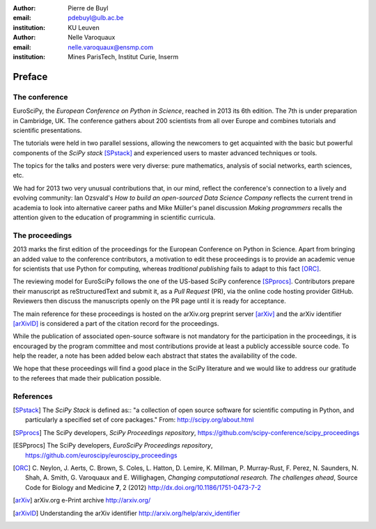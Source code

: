 :author: Pierre de Buyl
:email: pdebuyl@ulb.ac.be
:institution: KU Leuven

:author: Nelle Varoquaux
:email: nelle.varoquaux@ensmp.com
:institution: Mines ParisTech, Institut Curie, Inserm

-------
Preface
-------

The conference
--------------

EuroSciPy, the *European Conference on Python in Science*, reached in
2013 its 6th edition. The 7th is under preparation in Cambridge, UK.
The conference gathers about 200 scientists from all over Europe and combines
tutorials and scientific presentations.

The tutorials were held in two parallel sessions, allowing the newcomers to get
acquainted with the basic but powerful components of the *SciPy stack*
[SPstack]_ and experienced users to master advanced techniques or tools.

The topics for the talks and posters were very diverse: pure mathematics,
analysis of social networks, earth sciences, etc.

We had for 2013 two very unusual contributions that, in our mind, reflect the
conference's connection to a lively and evolving community: Ian Ozsvald's *How
to build an open-sourced Data Science Company* reflects the current trend in
academia to look into alternative career paths and Mike Müller's panel
discussion *Making programmers* recalls the attention given to the education of
programming in scientific curricula.

The proceedings
---------------

2013 marks the first edition of the proceedings for the European Conference on
Python in Science.
Apart from bringing an added value to the conference contributors, a motivation
to edit these proceedings is to provide an academic venue for scientists that
use Python for computing, whereas *traditional publishing* fails to adapt to
this fact [ORC]_.

The reviewing model for EuroSciPy follows the one of the US-based SciPy
conference [SPprocs]_.
Contributors prepare their manuscript as reStructuredText and submit it, as a
`Pull Request` (PR), via the online code hosting provider GitHub.
Reviewers then discuss the manuscripts openly on the PR page until it is ready
for acceptance.

The main reference for these proceedings is hosted on the arXiv.org preprint
server [arXiv]_ and the arXiv identifier [arXivID]_ is considered a part of the
citation record for the proceedings.

While the publication of associated open-source software is not mandatory for
the participation in the proceedings, it is encouraged by the program committee
and most contributions provide at least a publicly accessible source code.
To help the reader, a note has been added below each abstract that states the
availability of the code.

We hope that these proceedings will find a good place in the SciPy literature
and we would like to address our gratitude to the referees that made their
publication possible.

References
----------

.. [SPstack] The `SciPy Stack` is defined as::
        "a collection of open source software for scientific computing in Python,
        and particularly a specified set of core packages." From:
        http://scipy.org/about.html

.. [SPprocs] The SciPy developers, *SciPy Proceedings repository*,
                https://github.com/scipy-conference/scipy_proceedings

.. [ESPprocs] The SciPy developers, *EuroSciPy Proceedings repository*,
                https://github.com/euroscipy/euroscipy_proceedings

.. [ORC] C. Neylon, J. Aerts, C. Brown, S. Coles, L. Hatton, D. Lemire,
         K. Millman, P. Murray-Rust, F. Perez, N. Saunders, N. Shah,
         A. Smith, G. Varoquaux and E. Willighagen, *Changing computational
         research. The challenges ahead*, Source Code for Biology and Medicine
         **7**, 2 (2012) http://dx.doi.org/10.1186/1751-0473-7-2

.. [arXiv] arXiv.org e-Print archive http://arxiv.org/

.. [arXivID] Understanding the arXiv identifier
             http://arxiv.org/help/arxiv_identifier
